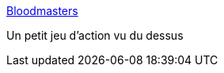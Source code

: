 :jbake-type: post
:jbake-status: published
:jbake-title: Bloodmasters
:jbake-tags: freeware,fps,jeu,multiplayer,online,software,windows,_mois_janv.,_année_2008
:jbake-date: 2008-01-15
:jbake-depth: ../
:jbake-uri: shaarli/1200392446000.adoc
:jbake-source: https://nicolas-delsaux.hd.free.fr/Shaarli?searchterm=http%3A%2F%2Fwww.bloodmasters.com%2F&searchtags=freeware+fps+jeu+multiplayer+online+software+windows+_mois_janv.+_ann%C3%A9e_2008
:jbake-style: shaarli

http://www.bloodmasters.com/[Bloodmasters]

Un petit jeu d'action vu du dessus
